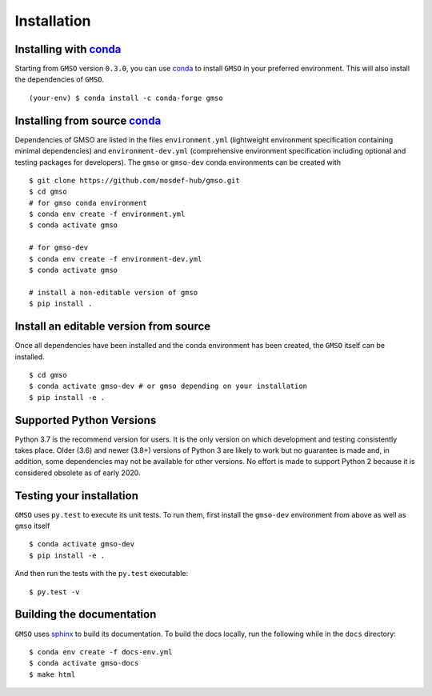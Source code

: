 ============
Installation
============

Installing with `conda <https://repo.anaconda.com/miniconda>`_
--------------------------------------------------------

Starting from ``GMSO`` version ``0.3.0``, you can use `conda <https//repo.anaconda.com/miniconda>`_ to install ``GMSO`` in your preferred environment. This will also install the dependencies of ``GMSO``.
::
    (your-env) $ conda install -c conda-forge gmso


Installing from source `conda <https://repo.anaconda.com/miniconda>`_
---------------------------------------------------------------------

Dependencies of GMSO are listed in the files ``environment.yml`` (lightweight environment specification containing minimal dependencies) and ``environment-dev.yml`` (comprehensive environment specification including optional and testing packages for developers).
The ``gmso`` or ``gmso-dev`` conda environments can be created with
::

    $ git clone https://github.com/mosdef-hub/gmso.git
    $ cd gmso
    # for gmso conda environment
    $ conda env create -f environment.yml
    $ conda activate gmso

    # for gmso-dev
    $ conda env create -f environment-dev.yml
    $ conda activate gmso

    # install a non-editable version of gmso
    $ pip install .



Install an editable version from source
---------------------------------------

Once all dependencies have been installed and the ``conda`` environment has been created, the ``GMSO`` itself can be installed.
::
    $ cd gmso
    $ conda activate gmso-dev # or gmso depending on your installation
    $ pip install -e .


Supported Python Versions
-------------------------

Python 3.7 is the recommend version for users. It is the only version on which
development and testing consistently takes place.  Older (3.6) and newer (3.8+)
versions of Python 3 are likely to work but no guarantee is made and, in
addition, some dependencies may not be available for other versions.  No effort
is made to support Python 2 because it is considered obsolete as of early 2020. 

Testing your installation
-------------------------

``GMSO`` uses ``py.test`` to execute its unit tests. To run them, first install the ``gmso-dev`` environment from above as well as ``gmso`` itself
::

    $ conda activate gmso-dev
    $ pip install -e .

And then run the tests with the ``py.test`` executable:
::
    $ py.test -v


Building the documentation
--------------------------

``GMSO`` uses `sphinx <https://www.sphinx-doc.org/en/master/index.html>`_ to build its documentation. To build the docs locally, run the following while in the ``docs`` directory::
    
    $ conda env create -f docs-env.yml
    $ conda activate gmso-docs
    $ make html
